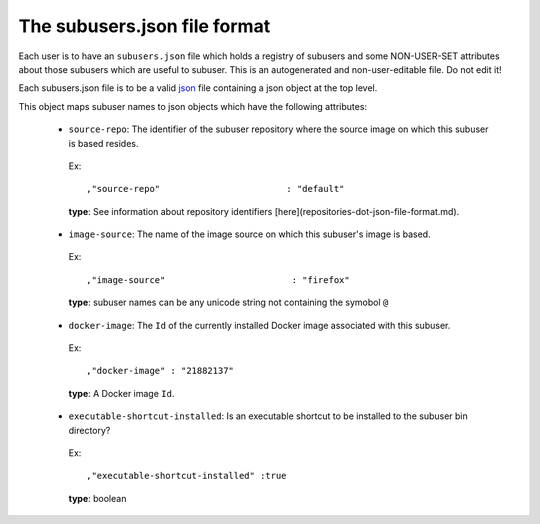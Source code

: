 The subusers.json file format
--------------------------------

Each user is to have an ``subusers.json`` file which holds a registry of subusers and some NON-USER-SET attributes about those subusers which are useful to subuser.  This is an autogenerated and non-user-editable file.  Do not edit it!

Each subusers.json file is to be a valid `json <http://www.ecma-international.org/publications/files/ECMA-ST/ECMA-404.pdf>`_ file containing a json object at the top level.

This object maps subuser names to json objects which have the following attributes:

 * ``source-repo``: The identifier of the subuser repository where the source image on which this subuser is based resides.

  Ex::

    ,"source-repo"                        : "default"

  **type**: See information about repository identifiers [here](repositories-dot-json-file-format.md).

 * ``image-source``: The name of the image source on which this subuser's image is based.

  Ex::

    ,"image-source"                        : "firefox"

  **type**: subuser names can be any unicode string not containing the symobol ``@``

 * ``docker-image``: The ``Id`` of the currently installed Docker image associated with this subuser.

  Ex::

    ,"docker-image" : "21882137"

  **type**: A Docker image ``Id``.

 * ``executable-shortcut-installed``: Is an executable shortcut to be installed to the subuser bin directory?

  Ex::

    ,"executable-shortcut-installed" :true

  **type**: boolean

